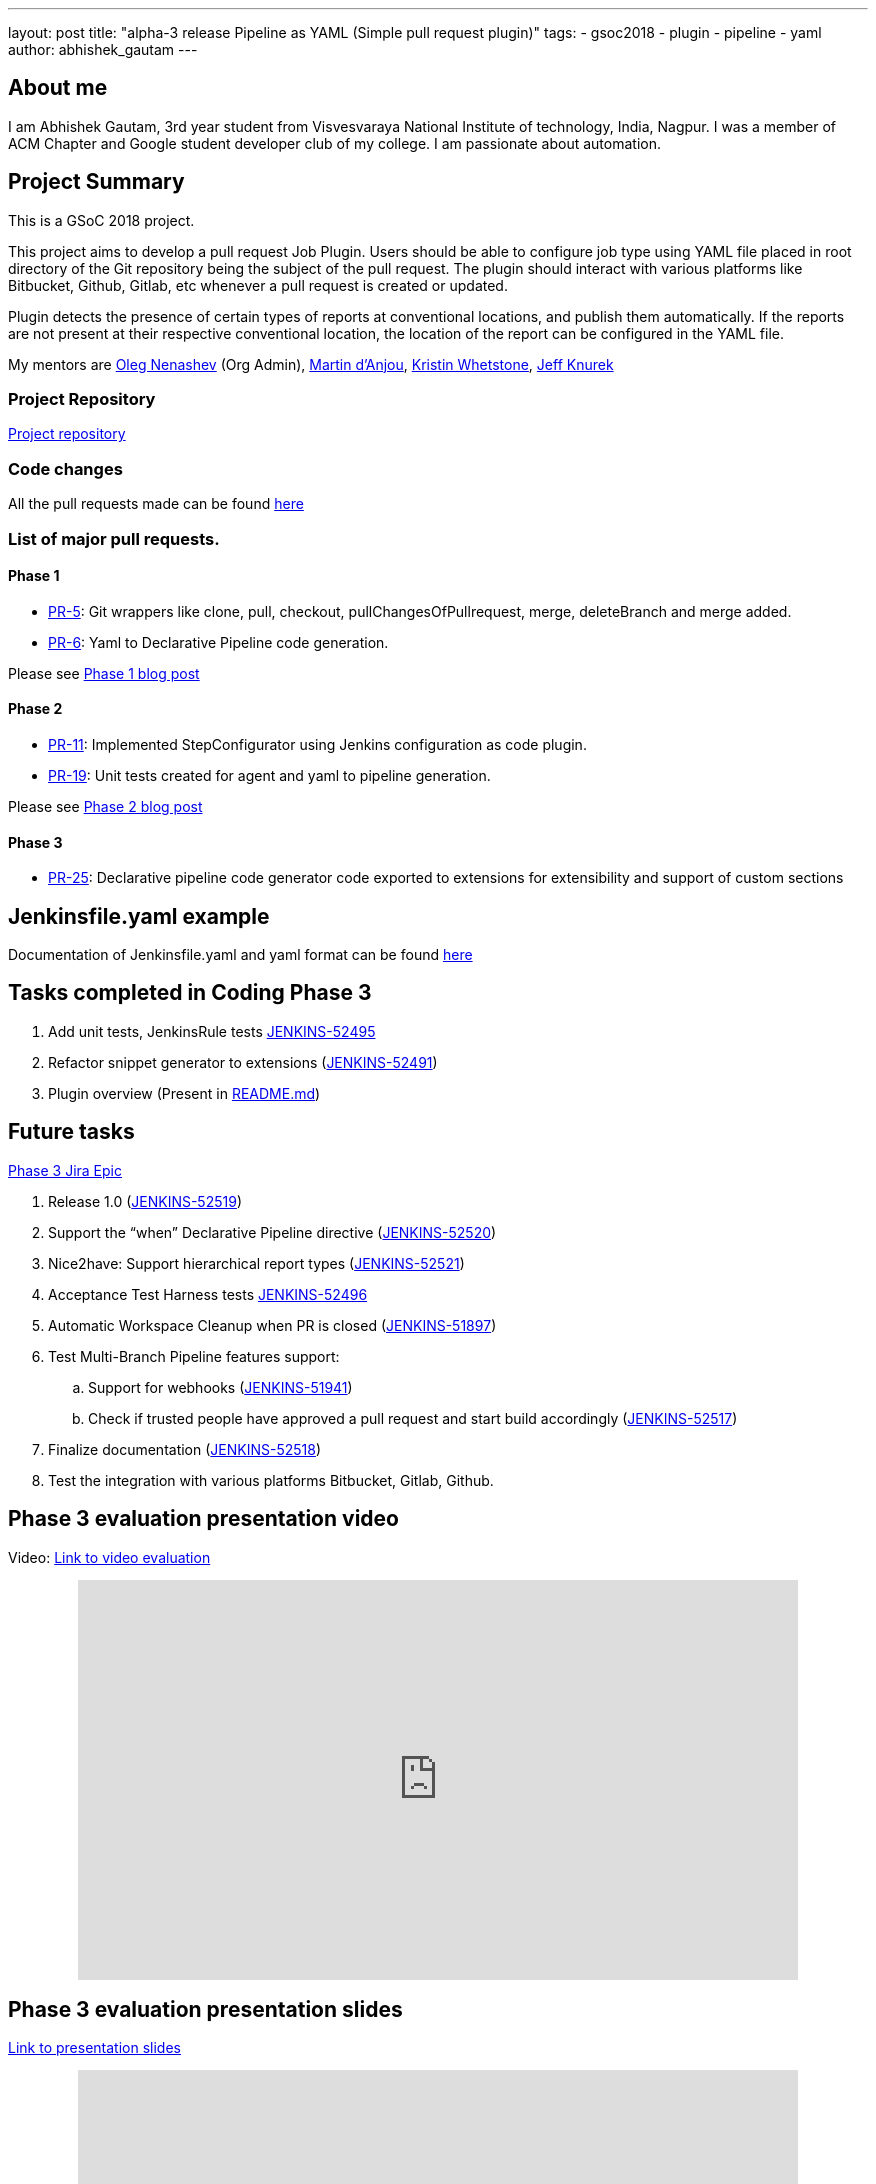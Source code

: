 ---
layout: post
title: "alpha-3 release Pipeline as YAML (Simple pull request plugin)"
tags:
- gsoc2018
- plugin
- pipeline
- yaml
author: abhishek_gautam
---

== About me

I am Abhishek Gautam, 3rd year student from Visvesvaraya National Institute of
technology, India, Nagpur. I was a member of ACM Chapter and Google student developer club of my
college. I am passionate about automation.

== Project Summary

This is a GSoC 2018 project.

This project aims to develop a pull request Job Plugin. Users should be able to
configure job type using YAML file placed in root directory of the
Git repository being the subject of the pull request. The plugin should interact with various
platforms like Bitbucket, Github, Gitlab, etc whenever a pull request is created or updated.

Plugin detects the presence of certain types of reports at conventional locations,
and publish them automatically. If the reports are not present at their respective conventional
location, the location of the report can be configured in the YAML file.

My mentors are
link:https://github.com/oleg-nenashev[Oleg Nenashev] (Org Admin),
link:https://github.com/martinda[Martin d'Anjou],
link:https://github.com/kwhetstone[Kristin Whetstone],
link:https://github.com/grandvizier[Jeff Knurek]

=== Project Repository
link:https://github.com/jenkinsci/simple-pull-request-job-plugin[Project repository]

=== Code changes

All the pull requests made can be found link:https://github.com/jenkinsci/simple-pull-request-job-plugin/pulls?q=is%3Apr+is%3Aclosed[here]

=== List of major pull requests.

==== Phase 1
* link:https://github.com/jenkinsci/simple-pull-request-job-plugin/pull/5[PR-5]: Git wrappers like clone, pull, checkout,
pullChangesOfPullrequest, merge, deleteBranch and merge added.
* link:https://github.com/jenkinsci/simple-pull-request-job-plugin/pull/6[PR-6]: Yaml to Declarative Pipeline code generation.

Please see link:/blog/2018/06/15/simple-pull-request-plugin/[Phase 1 blog post]

==== Phase 2
* link:https://github.com/jenkinsci/simple-pull-request-job-plugin/pull/11[PR-11]: Implemented StepConfigurator
using Jenkins configuration as code plugin.
* link:https://github.com/jenkinsci/simple-pull-request-job-plugin/pull/19[PR-19]: Unit tests created for agent and yaml to pipeline generation.

Please see link:/blog/2018/07/17/simple-pull-request-plugin/[Phase 2 blog post]

==== Phase 3
* link:https://github.com/jenkinsci/simple-pull-request-job-plugin/pull/25[PR-25]: Declarative pipeline code generator code
exported to extensions for extensibility and support of custom sections

== Jenkinsfile.yaml example

Documentation of Jenkinsfile.yaml and yaml format can be found link:https://github.com/jenkinsci/simple-pull-request-job-plugin/tree/master/yamlExamples[here]

== Tasks completed in Coding Phase 3

. Add unit tests, JenkinsRule tests link:https://issues.jenkins.io/browse/JENKINS-52495[JENKINS-52495]
. Refactor snippet generator to extensions (link:https://issues.jenkins.io/browse/JENKINS-52491[JENKINS-52491])
. Plugin overview (Present in link:https://github.com/jenkinsci/simple-pull-request-job-plugin/blob/master/README.md[README.md])


== Future tasks
https://issues.jenkins.io/browse/JENKINS-52452[Phase 3 Jira Epic]

. Release 1.0 (link:https://issues.jenkins.io/browse/JENKINS-52519[JENKINS-52519])
. Support the “when” Declarative Pipeline directive (link:https://issues.jenkins.io/browse/JENKINS-52520[JENKINS-52520])
. Nice2have: Support hierarchical report types (link:https://issues.jenkins.io/browse/JENKINS-52521[JENKINS-52521])
. Acceptance Test Harness tests link:https://issues.jenkins.io/browse/JENKINS-52496[JENKINS-52496]
. Automatic Workspace Cleanup when PR is closed (link:https://issues.jenkins.io/browse/JENKINS-51897[JENKINS-51897])

. Test Multi-Branch Pipeline features support:
.. Support for webhooks (link:https://issues.jenkins.io/browse/JENKINS-51941[JENKINS-51941])
.. Check if trusted people have approved a pull request and start build accordingly (link:https://issues.jenkins.io/browse/JENKINS-52517[JENKINS-52517])
. Finalize documentation (link:https://issues.jenkins.io/browse/JENKINS-52518[JENKINS-52518])

. Test the integration with various platforms Bitbucket, Gitlab, Github.


== Phase 3 evaluation presentation video


Video: link:https://www.youtube.com/watch?v=GGEtN4nbtng[Link to video evaluation]
++++
<center>
  <iframe width="720" height="400" src="https://www.youtube.com/embed/GGEtN4nbtng?start=250"
  frameborder="0" allow="autoplay; encrypted-media" allowfullscreen></iframe>
</center>
++++

== Phase 3 evaluation presentation slides

link:https://speakerdeck.com/player/46e467bc5e364cb08c39b9e4b69bdef2[Link to presentation slides]

++++
<center>
    <iframe width="720" height="400" frameborder="0"
      src="https://speakerdeck.com/player/46e467bc5e364cb08c39b9e4b69bdef2"></iframe>
</center>
++++

== My GSoC experience

Student applications started on March 12 16:00 UTC and ended on March 27 16:00 UTC. Application period allowed me to explore
many new technology and platforms that are making peoples life easy.

Before starting of the application
period I did not know anything about Jenkins. I found Jenkins organisation on the link:https://summerofcode.withgoogle.com/organizations/[GSoC organisations page]
and came to know that I is a CI/CD platform that is used automate various things related to software development. I studied
about Jenkins online and went through the link:/projects/gsoc/gsoc2018-project-ideas/[problem statements provided by some mentors].

I decided that to work on link:/projects/gsoc/gsoc2018-project-ideas/#simple-pull-request-job-plugin[Simple Pull-Request Job Plugin] project.
Then I wrote a draft proposal for this project and received many comments to refactor the proposal and enhance its quality from the mentors,
then finally I submitted my link:https://summerofcode.withgoogle.com/serve/5141186688319488/[final proposal] to Google.

I was able to complete most of the tasks decided in Phase 1 and 2. After Phase 2 I was not able to give time to the project because
of the placement season in the my college. I modified the code so that other plugin developers can contribute to it by Jenkins extensions.

All the mentors made themselves available for most of the weekly calls and provided many valuable suggestions during the
entire period of GSoC. Sometimes I was not able to communicate effectively. As communication is the key while working remotely, mentors
suggested to communicate more thorough gitter chat.

My overall experience of GSoC was good and all the mentors helped me as they can all times. This project allowed me to explore
Jenkins and the services offered by it. I am allowed to work on the project after GSoC ends (This is a good thing).

== How to reach me

* Email: gautamabhishek46@gmail.com
* Gitter room: https://app.gitter.im/#/room/#jenkinsci_simple-pull-request-job-plugin:gitter.im[]

== References

* link:https://github.com/jenkinsci/simple-pull-request-job-plugin[Project repository]
* link:/projects/gsoc/2018/simple-pull-request-job-plugin/[Project page]
* link:https://app.gitter.im/#/room/#jenkinsci_simple-pull-request-job-plugin:gitter.im[Gitter chat]
* link:https://issues.jenkins.io/issues/?jql=project%20%3D%20Jenkins%20AND%20component%20%3D%20simple-pull-request-job-plugin[Bug Tracker]
* link:https://github.com/gautamabhishek46/dummy[Demo Repository]
